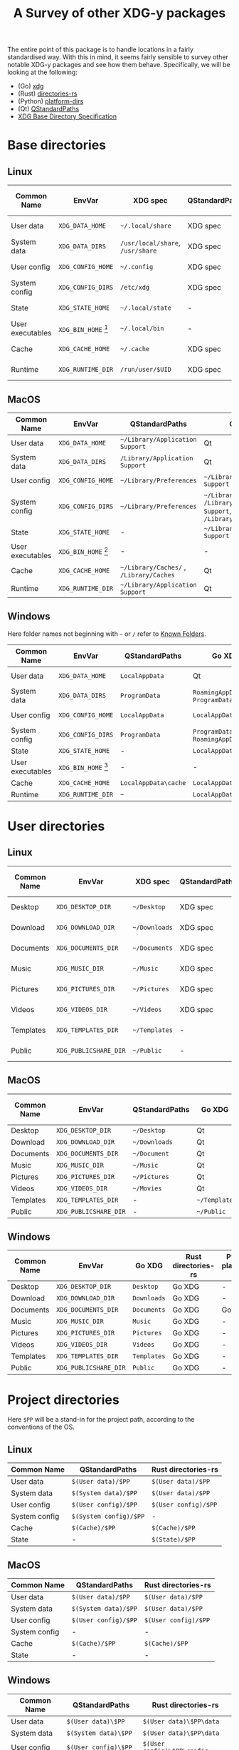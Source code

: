 #+title: A Survey of other XDG-y packages

The entire point of this package is to handle locations in a fairly standardised
way. With this in mind, it seems fairly sensible to survey other notable XDG-y
packages and see how them behave. Specifically, we will be looking at the
following:
+ (Go) [[https://github.com/adrg/xdg][xdg]]
+ (Rust) [[https://github.com/dirs-dev/directories-rs][directories-rs]]
+ (Python) [[https://github.com/platformdirs/platformdirs][platform-dirs]]
+ (Qt) [[https://doc.qt.io/qt-6.2/qstandardpaths.html][QStandardPaths]]
+ [[https://specifications.freedesktop.org/basedir-spec/basedir-spec-latest.html][XDG Base Directory Specification]]

* Base directories

** Linux

| Common Name      | EnvVar                    | XDG spec                     | QStandardPaths | Go XDG   | Rust directories-rs | Python platform-dirs |
|------------------+---------------------------+------------------------------+----------------+----------+---------------------+----------------------|
| User data        | =XDG_DATA_HOME=             | =~/.local/share=               | XDG spec       | XDG spec | XDG spec            | XDG spec             |
| System data      | =XDG_DATA_DIRS=             | =/usr/local/share=, =/usr/share= | XDG spec       | XDG spec | =~/.local/share=      | XDG spec             |
| User config      | =XDG_CONFIG_HOME=           | =~/.config=                    | XDG spec       | XDG spec | XDG spec            | XDG spec             |
| System config    | =XDG_CONFIG_DIRS=           | =/etc/xdg=                     | XDG spec       | XDG spec | -                   | XDG spec             |
| State            | =XDG_STATE_HOME=            | =~/.local/state=               | -              | XDG spec | XDG spec            | XDG spec             |
| User executables | =XDG_BIN_HOME= [fn:binhome] | =~/.local/bin=                 | -              | -        | XDG spec            | -                    |
| Cache            | =XDG_CACHE_HOME=            | =~/.cache=                     | XDG spec       | XDG spec | XDG spec            | XDG spec             |
| Runtime          | =XDG_RUNTIME_DIR=           | =/run/user/$UID=               | XDG spec       | XDG spec | -                   | XDG spec             |

[fn:binhome] While =XDG_BIN_HOME= is not yet standard, it seems like the most
likely name to be given to =~/.local/bin= (see [[https://gitlab.freedesktop.org/xdg/xdg-specs/-/issues/14][this issue]]), and I think it is
worth having something rather than nothing.

** MacOS

| Common Name      | EnvVar                    | QStandardPaths                      | Go XDG                                                                    | Rust directories-rs           | Python platform-dirs            |
|------------------+---------------------------+-------------------------------------+---------------------------------------------------------------------------+-------------------------------+---------------------------------|
| User data        | =XDG_DATA_HOME=             | =~/Library/Application Support=       | Qt                                                                        | Qt                            | Qt                              |
| System data      | =XDG_DATA_DIRS=             | =/Library/Application Support=        | Qt                                                                        | =~/Library/Application Support= | Qt                              |
| User config      | =XDG_CONFIG_HOME=           | =~/Library/Preferences=               | =~/Library/Application Support=                                             | Go XDG                        | Qt                              |
| System config    | =XDG_CONFIG_DIRS=           | =~/Library/Preferences=               | =~/Library/Preferences=, =/Library/Application Support=, =/Library/Preferences= | -                             | -                               |
| State            | =XDG_STATE_HOME=            | -                                   | =~/Library/Application Support=                                             | -                             | Go XDG                          |
| User executables | =XDG_BIN_HOME= [fn:binhome] | -                                   | -                                                                         | -                             | -                               |
| Cache            | =XDG_CACHE_HOME=            | =~/Library/Caches/= , =/Library/Caches= | Qt                                                                        | Qt                            | Qt                              |
| Runtime          | =XDG_RUNTIME_DIR=           | =~/Library/Application Support=       | Qt                                                                        | -                             | =~/Library/Caches/TemporaryItems= |

** Windows

Here folder names not beginning with =~=  or =/= refer to [[https://docs.microsoft.com/en-us/windows/win32/shell/knownfolderid][Known Folders]].

| Common Name      | EnvVar                    | QStandardPaths     | Go XDG                      | Rust directories-rs | Python platform-dirs           |
|------------------+---------------------------+--------------------+-----------------------------+---------------------+--------------------------------|
| User data        | =XDG_DATA_HOME=             | =LocalAppData=       | Qt                          | Qt                  | =LocalAppData= or =RoamingAppData= |
| System data      | =XDG_DATA_DIRS=             | =ProgramData=        | =RoamingAppData=, =ProgramData= | =RoamingAppData=      | =ProgramData=                    |
| User config      | =XDG_CONFIG_HOME=           | =LocalAppData=       | =LocalAppData=                | =RoamingAppData=      | =LocalAppData= or =RoamingAppData= |
| System config    | =XDG_CONFIG_DIRS=           | =ProgramData=        | =ProgramData=, =RoamingAppData= | -                   | =ProgramData=                    |
| State            | =XDG_STATE_HOME=            | -                  | =LocalAppData=                | -                   | =LocalAppData=                   |
| User executables | =XDG_BIN_HOME= [fn:binhome] | -                  | -                           | -                   |                                |
| Cache            | =XDG_CACHE_HOME=            | =LocalAppData\cache= | =LocalAppData\cache=          | =LocalAppData=        | =LocalAppData\Cache=             |
| Runtime          | =XDG_RUNTIME_DIR=           | =~=                  | =LocalAppData=                | Go XDG              | =LocalAppData\Temp=              |

* User directories

** Linux

| Common Name | EnvVar              | XDG spec    | QStandardPaths | Go XDG   | Rust directories-rs | Python platform-dirs |
|-------------+---------------------+-------------+----------------+----------+---------------------+----------------------|
| Desktop     | =XDG_DESKTOP_DIR=     | =~/Desktop=   | XDG spec       | XDG spec | -                   | -                    |
| Download    | =XDG_DOWNLOAD_DIR=    | =~/Downloads= | XDG spec       | XDG spec | -                   | -                    |
| Documents   | =XDG_DOCUMENTS_DIR=   | =~/Documents= | XDG spec       | XDG spec | -                   | XDG spec             |
| Music       | =XDG_MUSIC_DIR=       | =~/Music=     | XDG spec       | XDG spec | -                   | -                    |
| Pictures    | =XDG_PICTURES_DIR=    | =~/Pictures=  | XDG spec       | XDG spec | -                   | -                    |
| Videos      | =XDG_VIDEOS_DIR=      | =~/Videos=    | XDG spec       | XDG spec | -                   | -                    |
| Templates   | =XDG_TEMPLATES_DIR=   | =~/Templates= | -              | XDG spec | -                   | -                    |
| Public      | =XDG_PUBLICSHARE_DIR= | =~/Public=    | -              | XDG spec | -                   | -                    |

** MacOS

| Common Name | EnvVar              | QStandardPaths | Go XDG     | Rust directories-rs | Python platform-dirs |
|-------------+---------------------+----------------+------------+---------------------+----------------------|
| Desktop     | =XDG_DESKTOP_DIR=     | =~/Desktop=      | Qt         | Qt                  | -                    |
| Download    | =XDG_DOWNLOAD_DIR=    | =~/Downloads=    | Qt         | Qt                  | -                    |
| Documents   | =XDG_DOCUMENTS_DIR=   | =~/Document=     | Qt         | Qt                  | Qt                   |
| Music       | =XDG_MUSIC_DIR=       | =~/Music=        | Qt         | Qt                  | -                    |
| Pictures    | =XDG_PICTURES_DIR=    | =~/Pictures=     | Qt         | Qt                  | -                    |
| Videos      | =XDG_VIDEOS_DIR=      | =~/Movies=       | Qt         | Qt                  | -                    |
| Templates   | =XDG_TEMPLATES_DIR=   | -              | =~/Template= | Go XDG              | -                    |
| Public      | =XDG_PUBLICSHARE_DIR= | -              | =~/Public=   | Go XDG              | -                    |

** Windows

| Common Name | EnvVar              | Go XDG    | Rust directories-rs | Python platform-dirs |
|-------------+---------------------+-----------+---------------------+----------------------|
| Desktop     | =XDG_DESKTOP_DIR=     | =Desktop=   | Go XDG              | -                    |
| Download    | =XDG_DOWNLOAD_DIR=    | =Downloads= | Go XDG              | -                    |
| Documents   | =XDG_DOCUMENTS_DIR=   | =Documents= | Go XDG              | Go XDG               |
| Music       | =XDG_MUSIC_DIR=       | =Music=     | Go XDG              | -                    |
| Pictures    | =XDG_PICTURES_DIR=    | =Pictures=  | Go XDG              | -                    |
| Videos      | =XDG_VIDEOS_DIR=      | =Videos=    | Go XDG              | -                    |
| Templates   | =XDG_TEMPLATES_DIR=   | =Templates= | Go XDG              | -                    |
| Public      | =XDG_PUBLICSHARE_DIR= | =Public=    | Go XDG              | -                    |

* Project directories

Here =$PP= will be a stand-in for the project path, according to the conventions
of the OS.

** Linux

| Common Name   | QStandardPaths       | Rust directories-rs |
|---------------+----------------------+---------------------|
| User data     | =$(User data)/$PP=     | =$(User data)/$PP=    |
| System data   | =$(System data)/$PP=   | =$(User data)/$PP=    |
| User config   | =$(User config)/$PP=   | =$(User config)/$PP=  |
| System config | =$(System config)/$PP= | -                   |
| Cache         | =$(Cache)/$PP=         | =$(Cache)/$PP=        |
| State         | -                    | =$(State)/$PP=        |

** MacOS

| Common Name   | QStandardPaths     | Rust directories-rs |
|---------------+--------------------+---------------------|
| User data     | =$(User data)/$PP=   | =$(User data)/$PP=    |
| System data   | =$(System data)/$PP= | =$(User data)/$PP=    |
| User config   | =$(User config)/$PP= | =$(User config)/$PP=  |
| System config | -                  | -                   |
| Cache         | =$(Cache)/$PP=       | =$(Cache)/$PP=        |
| State         | -                  | -                   |

** Windows

| Common Name   | QStandardPaths       | Rust directories-rs       |
|---------------+----------------------+---------------------------|
| User data     | =$(User data)\$PP=     | =$(User data)\$PP\data=     |
| System data   | =$(System data)\$PP=   | =$(User data)\$PP\data=     |
| User config   | =$(User config)\$PP=   | =$(User config)\$PP\config= |
| System config | =$(System config)\$PP= | -                         |
| Cache         | =$(Cache)\$PP=         | =$(Cache)\$PP\cache=        |
| State         | -                    | -                         |

* Extra directories 

** Linux

| Common Name  | QStandardPaths                      | Go XDG | Rust directories-rs  | Python platform-dirs |
|--------------+-------------------------------------+--------+----------------------+----------------------|
| Fonts        | =~/.fonts=, =$(User/System data)/fonts= | Qt     | =~/.local/share/fonts= | -                    |
| Applications | =$(User/System data)/applications=    | Qt     | -                    | -                    |

** MacOS

| Common Name  | QStandardPaths        | Go XDG                                                                         | Rust directories-rs | Python platform-dirs |
|--------------+-----------------------+--------------------------------------------------------------------------------+---------------------+----------------------|
| Fonts        | =/System/Library/Fonts= | =~/Library/Fonts=, =/Library/Fonts=, =/System/Library/Fonts=, =/Network/Library/Fonts= | =~/Library/Fonts=     | -                    |
| Applications | =/Applications=         | Qt                                                                             | -                   | -                    |

** Windows

| Common Name  | QStandardPaths           | Go XDG                   | Rust directories-rs | Python platform-dirs |
|--------------+--------------------------+--------------------------+---------------------+----------------------|
| Fonts        | =Fonts=                    | Qt                       | -                   | -                    |
| Applications | =RoamingAppData=, =Programs= | =Programs=, =CommonPrograms= | -                   | -                    |
